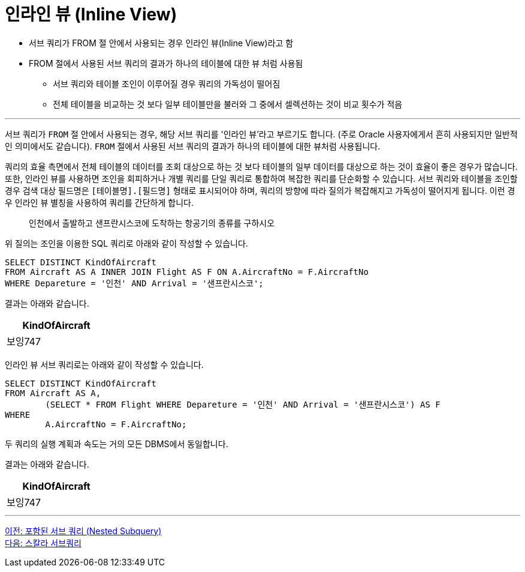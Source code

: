 = 인라인 뷰 (Inline View)

* 서브 쿼리가 FROM 절 안에서 사용되는 경우 인라인 뷰(Inline View)라고 함
* FROM 절에서 사용된 서브 쿼리의 결과가 하나의 테이블에 대한 뷰 처럼 사용됨
** 서브 쿼리와 테이블 조인이 이루어질 경우 쿼리의 가독성이 떨어짐
** 전체 테이블을 비교하는 것 보다 일부 테이블만을 불러와 그 중에서 셀렉션하는 것이 비교 횟수가 적음

---

서브 쿼리가 `FROM` 절 안에서 사용되는 경우, 해당 서브 쿼리를 '인라인 뷰'라고 부르기도 합니다. (주로 Oracle 사용자에게서 흔히 사용되지만 일반적인 의미에서도 같습니다). `FROM` 절에서 사용된 서브 쿼리의 결과가 하나의 테이블에 대한 뷰처럼 사용됩니다. 

쿼리의 효율 측면에서 전체 테이블의 데이터를 조회 대상으로 하는 것 보다 테이블의 일부 데이터를 대상으로 하는 것이 효율이 좋은 경우가 많습니다.
또한, 인라인 뷰를 사용하면 조인을 회피하거나 개별 쿼리를 단일 쿼리로 통합하여 복잡한 쿼리를 단순화할 수 있습니다. 서브 쿼리와 테이블을 조인할 경우 검색 대상 필드명은 `[테이블명].[필드명]` 형태로 표시되어야 하며, 쿼리의 방향에 따라 질의가 복잡해지고 가독성이 떨어지게 됩니다. 이런 경우 인라인 뷰 별칭을 사용하여 쿼리를 간단하게 합니다.

> 인천에서 출발하고 샌프란시스코에 도착하는 항공기의 종류를 구하시오

위 질의는 조인을 이용한 SQL 쿼리로 아래와 같이 작성할 수 있습니다.

[source, sql]
----
SELECT DISTINCT KindOfAircraft
FROM Aircraft AS A INNER JOIN Flight AS F ON A.AircraftNo = F.AircraftNo
WHERE Depareture = '인천' AND Arrival = '샌프란시스코';
----

결과는 아래와 같습니다.

[%header, cols="1" width=20%]
|===
|KindOfAircraft
|보잉747
|===

인라인 뷰 서브 쿼리로는 아래와 같이 작성할 수 있습니다.

[source, sql]
----
SELECT DISTINCT KindOfAircraft
FROM Aircraft AS A,
	(SELECT * FROM Flight WHERE Depareture = '인천' AND Arrival = '샌프란시스코') AS F
WHERE
	A.AircraftNo = F.AircraftNo;
----

두 쿼리의 실행 계획과 속도는 거의 모든 DBMS에서 동일합니다.

결과는 아래와 같습니다.

[%header, cols="1" width=20%]
|===
|KindOfAircraft
|보잉747
|===

---

link:./05-3_nested_subquery.adoc[이전: 포함된 서브 쿼리 (Nested Subquery)] +
link:./05-5_scalar_subquery.adoc[다음: 스칼라 서브쿼리]